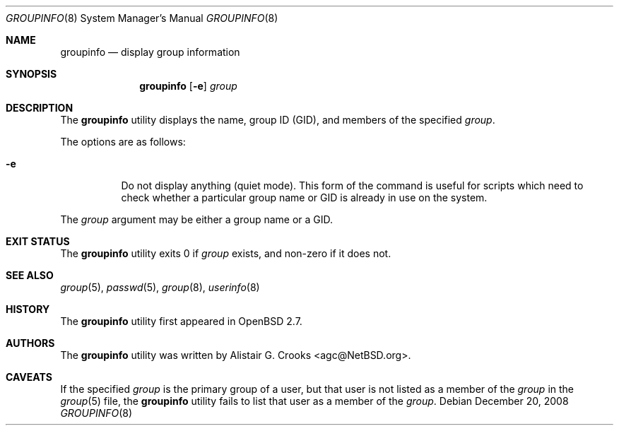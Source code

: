 .\" $OpenBSD: src/usr.sbin/user/groupinfo.8,v 1.13 2010/09/03 11:22:36 jmc Exp $
.\" $NetBSD: groupinfo.8,v 1.3 2000/10/03 19:32:23 bjh21 Exp $
.\"
.\" Copyright (c) 1999 Alistair G. Crooks.  All rights reserved.
.\"
.\" Redistribution and use in source and binary forms, with or without
.\" modification, are permitted provided that the following conditions
.\" are met:
.\" 1. Redistributions of source code must retain the above copyright
.\"    notice, this list of conditions and the following disclaimer.
.\" 2. Redistributions in binary form must reproduce the above copyright
.\"    notice, this list of conditions and the following disclaimer in the
.\"    documentation and/or other materials provided with the distribution.
.\" 3. All advertising materials mentioning features or use of this software
.\"    must display the following acknowledgement:
.\"	This product includes software developed by Alistair G. Crooks.
.\" 4. The name of the author may not be used to endorse or promote
.\"    products derived from this software without specific prior written
.\"    permission.
.\"
.\" THIS SOFTWARE IS PROVIDED BY THE AUTHOR ``AS IS'' AND ANY EXPRESS
.\" OR IMPLIED WARRANTIES, INCLUDING, BUT NOT LIMITED TO, THE IMPLIED
.\" WARRANTIES OF MERCHANTABILITY AND FITNESS FOR A PARTICULAR PURPOSE
.\" ARE DISCLAIMED.  IN NO EVENT SHALL THE AUTHOR BE LIABLE FOR ANY
.\" DIRECT, INDIRECT, INCIDENTAL, SPECIAL, EXEMPLARY, OR CONSEQUENTIAL
.\" DAMAGES (INCLUDING, BUT NOT LIMITED TO, PROCUREMENT OF SUBSTITUTE
.\" GOODS OR SERVICES; LOSS OF USE, DATA, OR PROFITS; OR BUSINESS
.\" INTERRUPTION) HOWEVER CAUSED AND ON ANY THEORY OF LIABILITY,
.\" WHETHER IN CONTRACT, STRICT LIABILITY, OR TORT (INCLUDING
.\" NEGLIGENCE OR OTHERWISE) ARISING IN ANY WAY OUT OF THE USE OF THIS
.\" SOFTWARE, EVEN IF ADVISED OF THE POSSIBILITY OF SUCH DAMAGE.
.\"
.\"
.Dd $Mdocdate: December 20 2008 $
.Dt GROUPINFO 8
.Os
.Sh NAME
.Nm groupinfo
.Nd display group information
.Sh SYNOPSIS
.Nm groupinfo
.Op Fl e
.Ar group
.Sh DESCRIPTION
The
.Nm
utility displays the name, group ID (GID),
and members of the specified
.Ar group .
.Pp
The options are as follows:
.Bl -tag -width Ds
.It Fl e
Do not display anything (quiet mode).
This form of the command is useful for
scripts which need to check whether a particular group
name or GID is already in use on the system.
.El
.Pp
The
.Ar group
argument may be either a group name or a GID.
.Sh EXIT STATUS
The
.Nm
utility exits 0 if
.Ar group
exists, and non-zero if it does not.
.Sh SEE ALSO
.Xr group 5 ,
.Xr passwd 5 ,
.Xr group 8 ,
.Xr userinfo 8
.Sh HISTORY
The
.Nm
utility first appeared in
.Ox 2.7 .
.Sh AUTHORS
The
.Nm
utility was written by
.An Alistair G. Crooks Aq agc@NetBSD.org .
.Sh CAVEATS
If the specified
.Ar group
is the primary group of a user, but that user is not listed as a
member of the
.Ar group
in the
.Xr group 5
file, the
.Nm
utility fails to list that user as a member of the
.Ar group .
